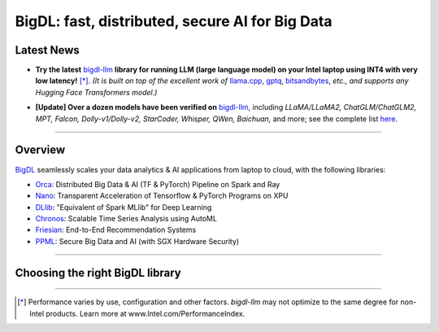 .. meta::
   :google-site-verification: S66K6GAclKw1RroxU0Rka_2d1LZFVe27M0gRneEsIVI

BigDL: fast, distributed, secure AI for Big Data
=================================================

Latest News
---------------------------------
- **Try the latest** `bigdl-llm <https://github.com/intel-analytics/BigDL/tree/main/python/llm>`_ **library for running LLM (large language model) on your Intel laptop using INT4 with very low latency!** [*]_. *(It is built on top of the excellent work of* `llama.cpp <https://github.com/ggerganov/llama.cpp>`_, `gptq <https://github.com/IST-DASLab/gptq>`_, `bitsandbytes <https://github.com/TimDettmers/bitsandbytes>`_, *etc., and supports any Hugging Face Transformers model.)*

.. raw:: html

    <embed>
        <p align="center">
            <img src="https://github.com/bigdl-project/bigdl-project.github.io/blob/master/assets/chatglm2-6b.gif" width='30%' /> <img src="https://github.com/bigdl-project/bigdl-project.github.io/blob/master/assets/llama-2-13b-chat.gif" width='30%' /> <img src="https://github.com/bigdl-project/bigdl-project.github.io/blob/master/assets/llm-15b5.gif" width='30%' />
            <img src="https://github.com/bigdl-project/bigdl-project.github.io/blob/master/assets/llm-models3.png" width='76%'/>
        </p>
    </embed>

- **[Update] Over a dozen models have been verified on** `bigdl-llm <https://github.com/intel-analytics/BigDL/tree/main/python/llm>`_, including *LLaMA/LLaMA2, ChatGLM/ChatGLM2, MPT, Falcon, Dolly-v1/Dolly-v2, StarCoder, Whisper, QWen, Baichuan,* and more; see the complete list `here <https://github.com/intel-analytics/BigDL/tree/main/python/llm/README.md#verified-models>`_.
------

Overview
---------------------------------
`BigDL <https://github.com/intel-analytics/bigdl>`_ seamlessly scales your data analytics & AI applications from laptop to cloud, with the following libraries:

- `Orca <doc/Orca/index.html>`_: Distributed Big Data & AI (TF & PyTorch) Pipeline on Spark and Ray
- `Nano <doc/Nano/index.html>`_: Transparent Acceleration of Tensorflow & PyTorch Programs on XPU
- `DLlib <doc/DLlib/index.html>`_: "Equivalent of Spark MLlib" for Deep Learning
- `Chronos <doc/Chronos/index.html>`_: Scalable Time Series Analysis using AutoML
- `Friesian <doc/Friesian/index.html>`_: End-to-End Recommendation Systems
- `PPML <doc/PPML/index.html>`_: Secure Big Data and AI (with SGX Hardware Security)

------

Choosing the right BigDL library
---------------------------------

.. graphviz::

    digraph BigDLDecisionTree {
        graph [pad=0.1 ranksep=0.3 tooltip=" "]
        node [color="#0171c3" shape=box fontname="Arial" fontsize=14 tooltip=" "]
        edge [tooltip=" "]
        
        Feature1 [label="Hardware Secured Big Data & AI?"]
        Feature2 [label="Python vs. Scala/Java?"]
        Feature3 [label="What type of application?"]
        Feature4 [label="Domain?"]
        
        Orca[href="../doc/Orca/index.html" target="_blank" target="_blank" style="rounded,filled" fontcolor="#ffffff" tooltip="Go to BigDL-Orca document"]
        Nano[href="../doc/Nano/index.html" target="_blank" target="_blank" style="rounded,filled" fontcolor="#ffffff" tooltip="Go to BigDL-Nano document"]
        DLlib1[label="DLlib" href="../doc/DLlib/index.html" target="_blank" style="rounded,filled" fontcolor="#ffffff" tooltip="Go to BigDL-DLlib document"]
        DLlib2[label="DLlib" href="../doc/DLlib/index.html" target="_blank" style="rounded,filled" fontcolor="#ffffff" tooltip="Go to BigDL-DLlib document"]
        Chronos[href="../doc/Chronos/index.html" target="_blank" style="rounded,filled" fontcolor="#ffffff" tooltip="Go to BigDL-Chronos document"]
        Friesian[href="../doc/Friesian/index.html" target="_blank" style="rounded,filled" fontcolor="#ffffff" tooltip="Go to BigDL-Friesian document"]
        PPML[href="../doc/PPML/index.html" target="_blank" style="rounded,filled" fontcolor="#ffffff" tooltip="Go to BigDL-PPML document"]
        
        ArrowLabel1[label="No" fontsize=12 width=0.1 height=0.1 style=filled color="#c9c9c9"]
        ArrowLabel2[label="Yes" fontsize=12 width=0.1 height=0.1 style=filled color="#c9c9c9"]
        ArrowLabel3[label="Python" fontsize=12 width=0.1 height=0.1 style=filled color="#c9c9c9"]
        ArrowLabel4[label="Scala/Java" fontsize=12 width=0.1 height=0.1 style=filled color="#c9c9c9"]
        ArrowLabel5[label="Distributed Big Data \n + \n AI (TF/PyTorch)" fontsize=12 width=0.1 height=0.1 style=filled color="#c9c9c9"]
        ArrowLabel6[label="Accelerate \n TensorFlow / PyTorch" fontsize=12 width=0.1 height=0.1 style=filled color="#c9c9c9"]
        ArrowLabel7[label="DL for Spark MLlib" fontsize=12 width=0.1 height=0.1 style=filled color="#c9c9c9"]
        ArrowLabel8[label="High Level App Framework" fontsize=12 width=0.1 height=0.1 style=filled color="#c9c9c9"]
        ArrowLabel9[label="Time Series" fontsize=12 width=0.1 height=0.1 style=filled color="#c9c9c9"]
        ArrowLabel10[label="Recommender System" fontsize=12 width=0.1 height=0.1 style=filled color="#c9c9c9"]
        
        Feature1 -> ArrowLabel1[dir=none]
        ArrowLabel1 -> Feature2
        Feature1 -> ArrowLabel2[dir=none]
        ArrowLabel2 -> PPML
        
        Feature2 -> ArrowLabel3[dir=none]
        ArrowLabel3 -> Feature3
        Feature2 -> ArrowLabel4[dir=none]
        ArrowLabel4 -> DLlib1
        
        Feature3 -> ArrowLabel5[dir=none]
         ArrowLabel5 -> Orca
        Feature3 -> ArrowLabel6[dir=none]
        ArrowLabel6 -> Nano
        Feature3 -> ArrowLabel7[dir=none]
        ArrowLabel7 -> DLlib2
        Feature3 -> ArrowLabel8[dir=none]
        ArrowLabel8 -> Feature4
     
        Feature4 -> ArrowLabel9[dir=none]
        ArrowLabel9 -> Chronos
        Feature4 -> ArrowLabel10[dir=none]
        ArrowLabel10 -> Friesian
    }

------

.. [*] Performance varies by use, configuration and other factors. `bigdl-llm` may not optimize to the same degree for non-Intel products. Learn more at www.Intel.com/PerformanceIndex.
